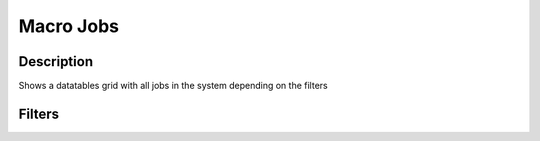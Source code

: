 

Macro Jobs
**********

Description
===========


Shows a datatables grid with all jobs in the system depending on the filters


Filters
=======



